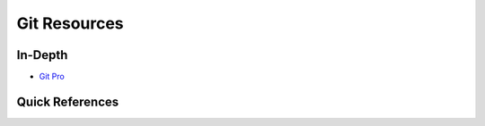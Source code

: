 Git Resources
=============

In-Depth
--------

- `Git Pro`_

.. _`Git Pro`: https://git-scm.com/book/en/v2


Quick References
----------------
